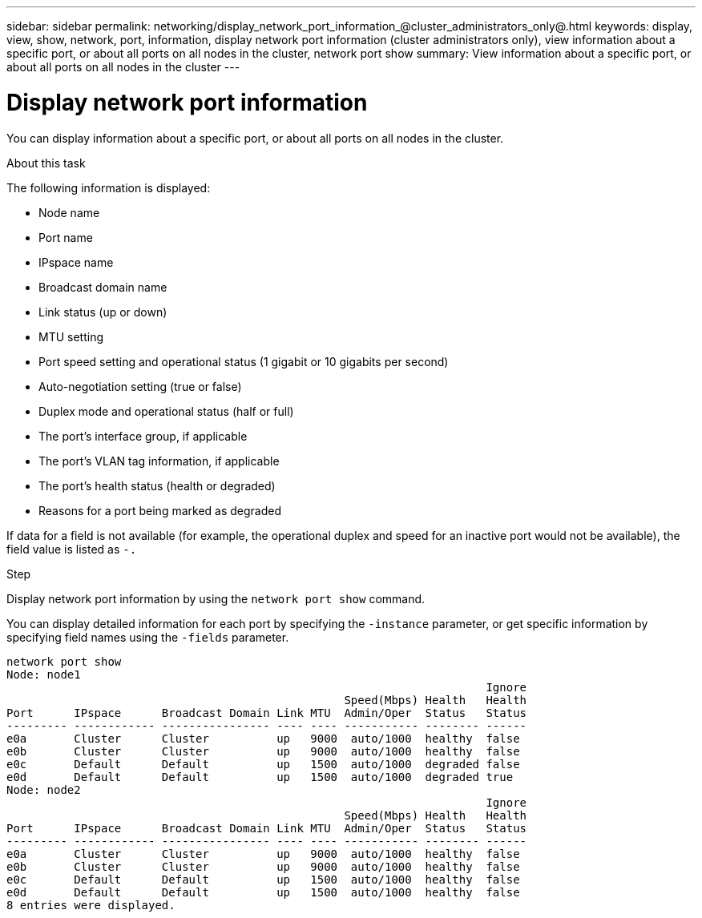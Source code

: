 ---
sidebar: sidebar
permalink: networking/display_network_port_information_@cluster_administrators_only@.html
keywords: display, view, show, network, port, information, display network port information (cluster administrators only), view information about a specific port, or about all ports on all nodes in the cluster, network port show
summary: View information about a specific port, or about all ports on all nodes in the cluster
---

= Display network port information
:hardbreaks:
:nofooter:
:icons: font
:linkattrs:
:imagesdir: ./media/

//
// Created with NDAC Version 2.0 (August 17, 2020)
// restructured: March 2021
// enhanced keywords May 2021
//

[.lead]
You can display information about a specific port, or about all ports on all nodes in the cluster.

.About this task

The following information is displayed:

* Node name
* Port name
* IPspace name
* Broadcast domain name
* Link status (up or down)
* MTU setting
* Port speed setting and operational status (1 gigabit or 10 gigabits per second)
* Auto-negotiation setting (true or false)
* Duplex mode and operational status (half or full)
* The port's interface group, if applicable
* The port's VLAN tag information, if applicable
* The port's health status (health or degraded)
* Reasons for a port being marked as degraded

If data for a field is not available (for example, the operational duplex and speed for an inactive port would not be available), the field value is listed as `-.`

.Step

Display network port information by using the `network port show` command.

You can display detailed information for each port by specifying the `-instance` parameter, or get specific information by specifying field names using the `-fields` parameter.

....
network port show
Node: node1
                                                                       Ignore
                                                  Speed(Mbps) Health   Health
Port      IPspace      Broadcast Domain Link MTU  Admin/Oper  Status   Status
--------- ------------ ---------------- ---- ---- ----------- -------- ------
e0a       Cluster      Cluster          up   9000  auto/1000  healthy  false
e0b       Cluster      Cluster          up   9000  auto/1000  healthy  false
e0c       Default      Default          up   1500  auto/1000  degraded false
e0d       Default      Default          up   1500  auto/1000  degraded true
Node: node2
                                                                       Ignore
                                                  Speed(Mbps) Health   Health
Port      IPspace      Broadcast Domain Link MTU  Admin/Oper  Status   Status
--------- ------------ ---------------- ---- ---- ----------- -------- ------
e0a       Cluster      Cluster          up   9000  auto/1000  healthy  false
e0b       Cluster      Cluster          up   9000  auto/1000  healthy  false
e0c       Default      Default          up   1500  auto/1000  healthy  false
e0d       Default      Default          up   1500  auto/1000  healthy  false
8 entries were displayed.
....
